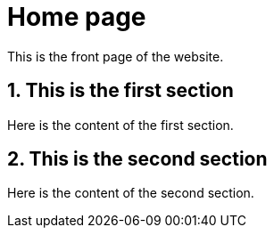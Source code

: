 = Home page
:sectnums:

This is the front page of the website.

== This is the first section
Here is the content of the first section.

== This is the second section
Here is the content of the second section.
